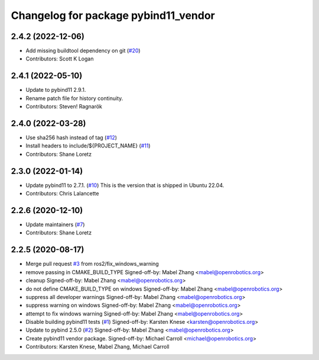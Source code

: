 ^^^^^^^^^^^^^^^^^^^^^^^^^^^^^^^^^^^^^
Changelog for package pybind11_vendor
^^^^^^^^^^^^^^^^^^^^^^^^^^^^^^^^^^^^^

2.4.2 (2022-12-06)
------------------
* Add missing buildtool dependency on git (`#20 <https://github.com/ros2/pybind11_vendor/issues/20>`_)
* Contributors: Scott K Logan

2.4.1 (2022-05-10)
------------------
* Update to pybind11 2.9.1.
* Rename patch file for history continuity.
* Contributors: Steven! Ragnarök

2.4.0 (2022-03-28)
------------------
* Use sha256 hash instead of tag (`#12 <https://github.com/ros2/pybind11_vendor/issues/12>`_)
* Install headers to include/${PROJECT_NAME} (`#11 <https://github.com/ros2/pybind11_vendor/issues/11>`_)
* Contributors: Shane Loretz

2.3.0 (2022-01-14)
------------------
* Update pybind11 to 2.7.1. (`#10 <https://github.com/ros2/pybind11_vendor/issues/10>`_)
  This is the version that is shipped in Ubuntu 22.04.
* Contributors: Chris Lalancette

2.2.6 (2020-12-10)
------------------
* Update maintainers (`#7 <https://github.com/ros2/pybind11_vendor/issues/7>`_)
* Contributors: Shane Loretz

2.2.5 (2020-08-17)
------------------
* Merge pull request `#3 <https://github.com/ros2/pybind11_vendor/issues/3>`_ from ros2/fix_windows_warning
* remove passing in CMAKE_BUILD_TYPE
  Signed-off-by: Mabel Zhang <mabel@openrobotics.org>
* cleanup
  Signed-off-by: Mabel Zhang <mabel@openrobotics.org>
* do not define CMAKE_BUILD_TYPE on windows
  Signed-off-by: Mabel Zhang <mabel@openrobotics.org>
* suppress all developer warnings
  Signed-off-by: Mabel Zhang <mabel@openrobotics.org>
* suppress warning on windows
  Signed-off-by: Mabel Zhang <mabel@openrobotics.org>
* attempt to fix windows warning
  Signed-off-by: Mabel Zhang <mabel@openrobotics.org>
* Disable building pybind11 tests (`#1 <https://github.com/ros2/pybind11_vendor/issues/1>`_)
  Signed-off-by: Karsten Knese <karsten@openrobotics.org>
* Update to pybind 2.5.0 (`#2 <https://github.com/ros2/pybind11_vendor/issues/2>`_)
  Signed-off-by: Mabel Zhang <mabel@openrobotics.org>
* Create pybind11 vendor package.
  Signed-off-by: Michael Carroll <michael@openrobotics.org>
* Contributors: Karsten Knese, Mabel Zhang, Michael Carroll
